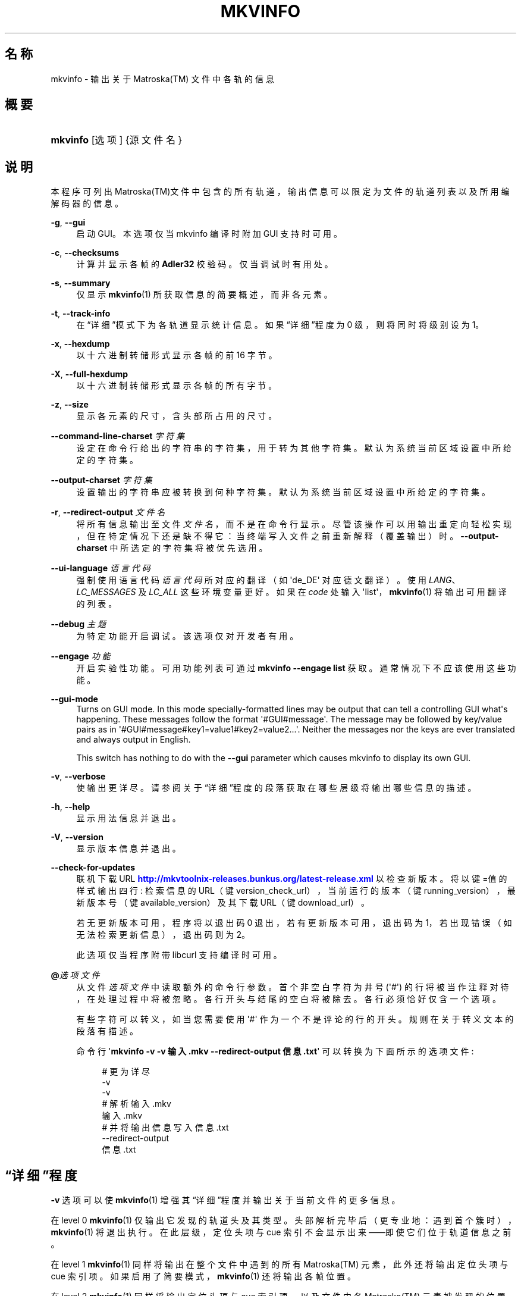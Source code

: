 '\" t
.\"     Title: mkvinfo
.\"    Author: Moritz Bunkus <moritz@bunkus.org>
.\" Generator: DocBook XSL Stylesheets v1.78.1 <http://docbook.sf.net/>
.\"      Date: 2016-01-10
.\"    Manual: 用户命令
.\"    Source: MKVToolNix 8.8.0
.\"  Language: Chinese
.\"
.TH "MKVINFO" "1" "2016\-01\-10" "MKVToolNix 8\&.8\&.0" "用户命令"
.\" -----------------------------------------------------------------
.\" * Define some portability stuff
.\" -----------------------------------------------------------------
.\" ~~~~~~~~~~~~~~~~~~~~~~~~~~~~~~~~~~~~~~~~~~~~~~~~~~~~~~~~~~~~~~~~~
.\" http://bugs.debian.org/507673
.\" http://lists.gnu.org/archive/html/groff/2009-02/msg00013.html
.\" ~~~~~~~~~~~~~~~~~~~~~~~~~~~~~~~~~~~~~~~~~~~~~~~~~~~~~~~~~~~~~~~~~
.ie \n(.g .ds Aq \(aq
.el       .ds Aq '
.\" -----------------------------------------------------------------
.\" * set default formatting
.\" -----------------------------------------------------------------
.\" disable hyphenation
.nh
.\" disable justification (adjust text to left margin only)
.ad l
.\" -----------------------------------------------------------------
.\" * MAIN CONTENT STARTS HERE *
.\" -----------------------------------------------------------------
.SH "名称"
mkvinfo \- 输出关于 Matroska(TM) 文件中各轨的信息
.SH "概要"
.HP \w'\fBmkvinfo\fR\ 'u
\fBmkvinfo\fR [选项] {源文件名}
.SH "说明"
.PP
本程序可列出
Matroska(TM)文件中包含的所有轨道，输出信息可以限定为文件的轨道列表以及所用编解码器的信息。
.PP
\fB\-g\fR, \fB\-\-gui\fR
.RS 4
启动
GUI。本选项仅当 mkvinfo 编译时附加
GUI
支持时可用。
.RE
.PP
\fB\-c\fR, \fB\-\-checksums\fR
.RS 4
计算并显示各帧的
\fBAdler32\fR
校验码。仅当调试时有用处。
.RE
.PP
\fB\-s\fR, \fB\-\-summary\fR
.RS 4
仅显示
\fBmkvinfo\fR(1)
所获取信息的简要概述，而非各元素。
.RE
.PP
\fB\-t\fR, \fB\-\-track\-info\fR
.RS 4
在\(lq详细\(rq模式下为各轨道显示统计信息。如果\(lq详细\(rq程度为 0 级，则将同时将级别设为 1。
.RE
.PP
\fB\-x\fR, \fB\-\-hexdump\fR
.RS 4
以十六进制转储形式显示各帧的前 16 字节。
.RE
.PP
\fB\-X\fR, \fB\-\-full\-hexdump\fR
.RS 4
以十六进制转储形式显示各帧的所有字节。
.RE
.PP
\fB\-z\fR, \fB\-\-size\fR
.RS 4
显示各元素的尺寸，含头部所占用的尺寸。
.RE
.PP
\fB\-\-command\-line\-charset\fR \fI字符集\fR
.RS 4
设定在命令行给出的字符串的字符集，用于转为其他字符集。默认为系统当前区域设置中所给定的字符集。
.RE
.PP
\fB\-\-output\-charset\fR \fI字符集\fR
.RS 4
设置输出的字符串应被转换到何种字符集。默认为系统当前区域设置中所给定的字符集。
.RE
.PP
\fB\-r\fR, \fB\-\-redirect\-output\fR \fI文件名\fR
.RS 4
将所有信息输出至文件
\fI文件名\fR，而不是在命令行显示。尽管该操作可以用输出重定向轻松实现，但在特定情况下还是缺不得它：当终端写入文件之前重新解释（覆盖输出）时。
\fB\-\-output\-charset\fR
中所选定的字符集将被优先选用。
.RE
.PP
\fB\-\-ui\-language\fR \fI语言代码\fR
.RS 4
强制使用语言代码
\fI语言代码\fR
所对应的翻译（如 \*(Aqde_DE\*(Aq 对应德文翻译）。使用
\fILANG\fR、\fILC_MESSAGES\fR
及
\fILC_ALL\fR
这些环境变量更好。如果在
\fIcode\fR
处输入 \*(Aqlist\*(Aq，\fBmkvinfo\fR(1)
将输出可用翻译的列表。
.RE
.PP
\fB\-\-debug\fR \fI主题\fR
.RS 4
为特定功能开启调试。该选项仅对开发者有用。
.RE
.PP
\fB\-\-engage\fR \fI功能\fR
.RS 4
开启实验性功能。可用功能列表可通过
\fBmkvinfo \-\-engage list\fR
获取。通常情况下不应该使用这些功能。
.RE
.PP
\fB\-\-gui\-mode\fR
.RS 4
Turns on GUI mode\&. In this mode specially\-formatted lines may be output that can tell a controlling GUI what\*(Aqs happening\&. These messages follow the format \*(Aq#GUI#message\*(Aq\&. The message may be followed by key/value pairs as in \*(Aq#GUI#message#key1=value1#key2=value2\&...\*(Aq\&. Neither the messages nor the keys are ever translated and always output in English\&.
.sp
This switch has nothing to do with the
\fB\-\-gui\fR
parameter which causes mkvinfo to display its own GUI\&.
.RE
.PP
\fB\-v\fR, \fB\-\-verbose\fR
.RS 4
使输出更详尽。请参阅关于
\(lq详细\(rq程度
的段落获取在哪些层级将输出哪些信息的描述。
.RE
.PP
\fB\-h\fR, \fB\-\-help\fR
.RS 4
显示用法信息并退出。
.RE
.PP
\fB\-V\fR, \fB\-\-version\fR
.RS 4
显示版本信息并退出。
.RE
.PP
\fB\-\-check\-for\-updates\fR
.RS 4
联机下载 URL
\m[blue]\fBhttp://mkvtoolnix\-releases\&.bunkus\&.org/latest\-release\&.xml\fR\m[]
以检查新版本。将以
键=值
的样式输出四行: 检索信息的 URL（键
version_check_url），当前运行的版本（键
running_version），最新版本号（键
available_version）及其下载 URL（键
download_url）。
.sp
若无更新版本可用，程序将以退出码 0 退出，若有更新版本可用，退出码为 1，若出现错误（如无法检索更新信息），退出码则为 2。
.sp
此选项仅当程序附带 libcurl 支持编译时可用。
.RE
.PP
\fB@\fR\fI选项文件\fR
.RS 4
从文件
\fI选项文件\fR
中读取额外的命令行参数。首个非空白字符为井号 (\*(Aq#\*(Aq) 的行将被当作注释对待，在处理过程中将被忽略。各行开头与结尾的空白将被除去。各行必须恰好仅含一个选项。
.sp
有些字符可以转义，如当您需要使用 \*(Aq#\*(Aq 作为一个不是评论的行的开头。规则在关于转义文本的段落有描述。
.sp
命令行 \*(Aq\fBmkvinfo \-v \-v 输入\&.mkv \-\-redirect\-output 信息\&.txt\fR\*(Aq 可以转换为下面所示的选项文件:
.sp
.if n \{\
.RS 4
.\}
.nf
# 更为详尽
\-v
\-v
# 解析 输入\&.mkv
输入\&.mkv
# 并将输出信息写入 信息\&.txt
\-\-redirect\-output
信息\&.txt
.fi
.if n \{\
.RE
.\}
.RE
.SH "\(lq详细\(rq程度"
.PP
\fB\-v\fR
选项可以使
\fBmkvinfo\fR(1)
增强其\(lq详细\(rq程度并输出关于当前文件的更多信息。
.PP
在 level 0
\fBmkvinfo\fR(1)
仅输出它发现的轨道头及其类型。头部解析完毕后（更专业地：遇到首个簇时），\fBmkvinfo\fR(1)
将退出执行。在此层级，定位头项与 cue 索引不会显示出来\(em\(em即使它们位于轨道信息之前。
.PP
在 level 1
\fBmkvinfo\fR(1)
同样将输出在整个文件中遇到的所有
Matroska(TM)
元素，此外还将输出定位头项与 cue 索引项。如果启用了简要模式，\fBmkvinfo\fR(1)
还将输出各帧位置。
.PP
在 level 2
\fBmkvinfo\fR(1)
同样将输出定位头项与 cue 索引项，以及文件中各
Matroska(TM)
元素被发现的位置。
.PP
在 level 3 及更高层级
\fBmkvinfo\fR(1)
将输出一些与
Matroska(TM)
元素不直接相连的信息。对于其他元素，将只输出发现的基本信息。Level 3 增加了元信息以便调试（换句话说：它是为开发人员设计的）。Level 3 输出的所有行都以方括号嵌套以便过滤。
.SH "文本文件与字符集转换"
.PP
For an in\-depth discussion about how all tools in the MKVToolNix suite handle character set conversions, input/output encoding, command line encoding and console encoding please see the identically\-named section in the
\fBmkvmerge\fR(1)
man page\&.
.SH "退出代码"
.PP
\fBmkvinfo\fR(1)
退出时会返回以下三个退出代码中的一个：
.sp
.RS 4
.ie n \{\
\h'-04'\(bu\h'+03'\c
.\}
.el \{\
.sp -1
.IP \(bu 2.3
.\}
\fB0\fR
\-\- 此退出代码说明已成功完成运行。
.RE
.sp
.RS 4
.ie n \{\
\h'-04'\(bu\h'+03'\c
.\}
.el \{\
.sp -1
.IP \(bu 2.3
.\}
\fB1\fR
\-\- 这种情况下
\fBmkvinfo\fR(1)
至少输出了一条警告信息，但运行并未因之中止。 警告信息以文字 \*(Aq警告:\*(Aq 为前缀。
.RE
.sp
.RS 4
.ie n \{\
\h'-04'\(bu\h'+03'\c
.\}
.el \{\
.sp -1
.IP \(bu 2.3
.\}
\fB2\fR
\-\- 此退出代码用于错误发生之后。
\fBmkvinfo\fR(1)
在输出错误信息后即中断运行。错误信息可能是错误的命令行参数，也可能是损坏文件的读取/写入错误。
.RE
.SH "文本中特殊字符的转义"
.PP
有时文本中的特殊字符必须或应该转义。转义规则很简单: 用反斜杠后接一字符替换需要转义的各字符。
.PP
规则为: \*(Aq \*(Aq (空格) 变为 \*(Aq\es\*(Aq、\*(Aq"\*(Aq (双引号) 变为 \*(Aq\e2\*(Aq、\*(Aq:\*(Aq 变为 \*(Aq\ec\*(Aq、\*(Aq#\*(Aq 变为 \*(Aq\eh\*(Aq，而 \*(Aq\e\*(Aq (单个反斜杠) 自己则变为 \*(Aq\e\e\*(Aq。
.SH "环境变量"
.PP
\fBmkvinfo\fR(1)
会使用决定系统区域设置的默认变量 (如
\fILANG\fR
与
\fILC_*\fR
族)。其他变量包括:
.PP
\fIMKVINFO_DEBUG\fR, \fIMKVTOOLNIX_DEBUG\fR and its short form \fIMTX_DEBUG\fR
.RS 4
内容将被当作通过
\fB\-\-debug\fR
选项传递的参数对待。
.RE
.PP
\fIMKVINFO_ENGAGE\fR, \fIMKVTOOLNIX_ENGAGE\fR and its short form \fIMTX_ENGAGE\fR
.RS 4
内容将被当作通过
\fB\-\-engage\fR
选项传递的参数对待。
.RE
.PP
\fIMKVINFO_OPTIONS\fR, \fIMKVTOOLNIX_OPTIONS\fR and its short form \fIMTX_OPTIONS\fR
.RS 4
内容将在空白处切割。最终得到的字符串部分将按命令行选项的格式处理。如果您需要传递特殊字符 (如空白) 则需要转义 (参见关于转义文本中特殊字符的段落)。
.RE
.SH "参阅"
.PP
\fBmkvmerge\fR(1),
\fBmkvextract\fR(1),
\fBmkvpropedit\fR(1),
\fBmkvtoolnix-gui\fR(1)
.SH "网络"
.PP
最新版本总可以在
\m[blue]\fBMKVToolNix 主页\fR\m[]\&\s-2\u[1]\d\s+2
找到。
.SH "作者"
.PP
\fBMoritz Bunkus\fR <\&moritz@bunkus\&.org\&>
.RS 4
开发者
.RE
.SH "备注"
.IP " 1." 4
MKVToolNix 主页
.RS 4
\%https://mkvtoolnix.download/
.RE

